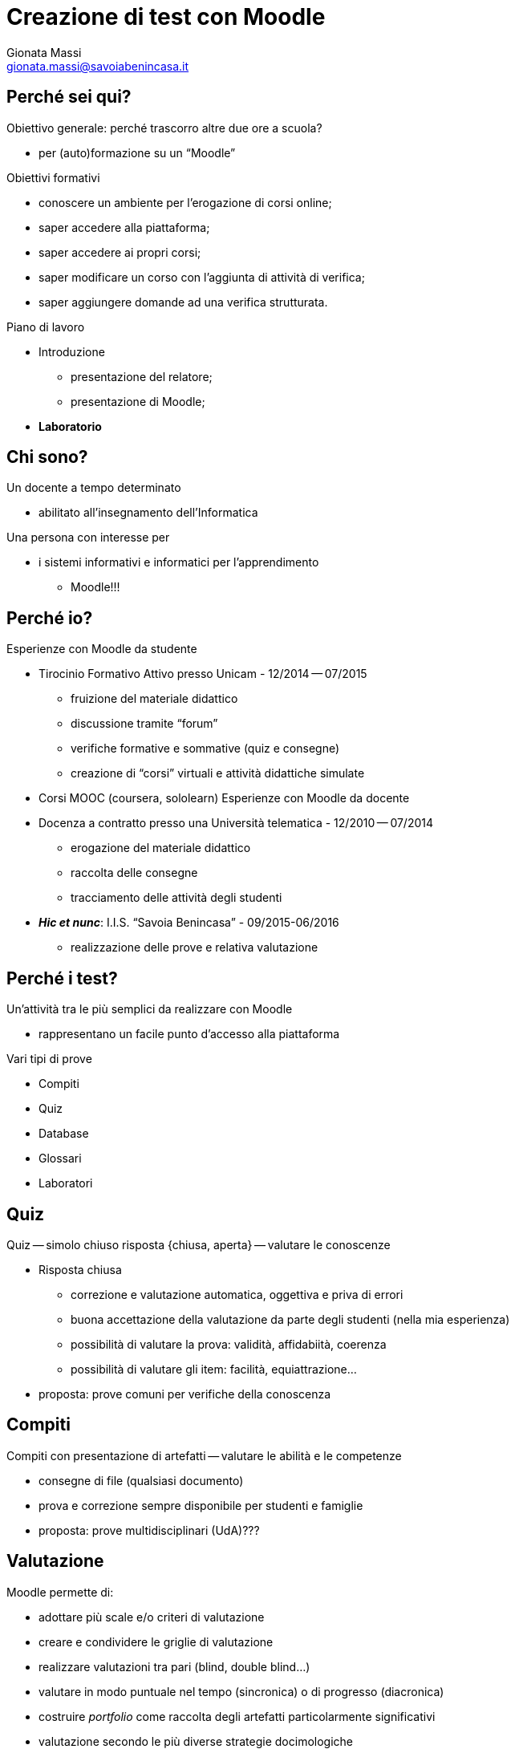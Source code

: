 Creazione di test con Moodle
============================
:lang: it
:author: Gionata Massi
:Email: gionata.massi@savoiabenincasa.it
:description: Presentaz
//:Revision: {sys: git log -1 --format="data: %cd; hash: %h" MOODLE_Quiz.adoc}
:Date: I.I.S. ``Savoia Benincasa'', Ancona -- 26 maggio 2016
:max-width: 45em
:data-uri:
:icons:
:backend: slidy
:encoding: utf-8
Premere la barra spaziatrice o la freccia a sinistra per continuare la presentazione.

== Perché sei qui?

Obiettivo generale: perché trascorro altre due ore a scuola?


[role="incremental"]
* per (auto)formazione su un ``Moodle''

[role="incremental"]
Obiettivi formativi

[role="incremental"]
* conoscere un ambiente per l'erogazione di corsi online;
* saper accedere alla piattaforma;
* saper accedere ai propri corsi;
* saper modificare un corso con l'aggiunta di attività di verifica;
* saper aggiungere domande ad una verifica strutturata.	

[role="incremental"]
Piano di lavoro

[role="incremental"]
* Introduzione
** presentazione del relatore;
** presentazione di Moodle;
* *Laboratorio*

== Chi sono?

[role="incremental"]
Un docente a tempo determinato

[role="incremental"]
* abilitato all'insegnamento dell'Informatica

[role="incremental"]
Una persona con interesse per

[role="incremental"]
* i sistemi informativi e informatici per l'apprendimento
[role="incremental"]
** Moodle!!!

== Perché io?

Esperienze con Moodle da studente

[role="incremental"]
* Tirocinio Formativo Attivo presso Unicam - 12/2014 -- 07/2015
** fruizione del materiale didattico
** discussione tramite ``forum''
** verifiche formative e sommative (quiz e consegne)
** creazione di ``corsi'' virtuali e attività didattiche simulate
* Corsi MOOC (coursera, sololearn)
[role="incremental"]
Esperienze con Moodle da docente

[role="incremental"]

* Docenza a contratto presso una Università telematica - 12/2010 -- 07/2014
** erogazione del materiale didattico
** raccolta delle consegne
** tracciamento delle attività degli studenti

* *_Hic et nunc_*: I.I.S. ``Savoia Benincasa'' - 09/2015-06/2016
** realizzazione delle prove e relativa valutazione

== Perché i test?

Un'attività tra le più semplici da realizzare con Moodle

[role="incremental"]
* rappresentano un facile punto d'accesso alla piattaforma

[role="incremental"]
Vari tipi di prove

[role="incremental"]
* Compiti
* Quiz
* Database
* Glossari
* Laboratori

== Quiz

Quiz -- simolo chiuso risposta {chiusa, aperta} -- valutare le conoscenze

[role="incremental"]
* Risposta chiusa
** correzione e valutazione automatica, oggettiva e priva di errori
** buona accettazione della valutazione da parte degli studenti (nella mia esperienza)
** possibilità di valutare la prova: validità, affidabiità, coerenza
** possibilità di valutare gli item: facilità, equiattrazione...
 
* proposta: [red]#prove comuni# per verifiche della conoscenza

== Compiti

Compiti con presentazione di artefatti -- valutare le abilità e le competenze

[role="incremental"]
* consegne di file (qualsiasi documento)
* prova e correzione sempre disponibile per studenti e famiglie
* proposta: [red]#prove multidisciplinari (UdA)#???

== Valutazione

Moodle permette di:

* adottare più scale e/o criteri di valutazione
* creare e condividere le griglie di valutazione
* realizzare valutazioni tra pari (blind, double blind...)
* valutare in modo puntuale nel tempo (sincronica) o di progresso (diacronica)
* costruire _portfolio_ come raccolta degli artefatti particolarmente significativi
* valutazione secondo le più diverse strategie docimologiche
* impiegare metodi d'inferenza statistica per la valutazione

== Laboratorio

* Login

* I miei corsi
* Attività -> Quiz

* Domande
** Vero/Falso
** Risposta multipla
** Cloze
** Risposte brevi
** Completamenti
** Numeriche e calcolate

== Login

1. Registro elettronico docenti, Interfaccia per accesso al registro di classe
2. Consultazione
3. Una classe qualsiasi
4. Aula virtuale
5. Gestore Lezioni - Moodle

Se in alto non compare ``Sei collegato come ...'' allora occorre cambiare password

== Scelta del corso

[bibliography]
Bibliografia
------------

[bibliography]
- [[[baldascino2013]]] Roberto Baldascino. 'Un sistema di valutazione integrato tramite Moodle'. Atti del MoodleMoot Italia. 2013. ISBN: 978-88-907493-1-5.

